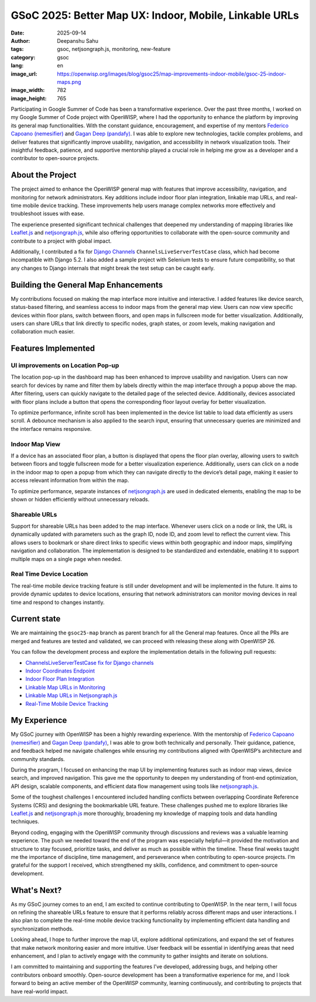 GSoC 2025: Better Map UX: Indoor, Mobile, Linkable URLs
=======================================================

:date: 2025-09-14
:author: Deepanshu Sahu
:tags: gsoc, netjsongraph.js, monitoring, new-feature
:category: gsoc
:lang: en
:image_url: https://openwisp.org/images/blog/gsoc25/map-improvements-indoor-mobile/gsoc-25-indoor-maps.png
:image_width: 782
:image_height: 765

.. image:: {static}/images/blog/gsoc25/map-improvements-indoor-mobile/gsoc-25-indoor-maps.png
    :alt: Google Summer of Code, Better Map UX: Indoor, Mobile, Linkable URLs
    :align: center

Participating in Google Summer of Code has been a transformative
experience. Over the past three months, I worked on my Google Summer of
Code project with OpenWISP, where I had the opportunity to enhance the
platform by improving its general map functionalities. With the constant
guidance, encouragement, and expertise of my mentors `Federico Capoano
(nemesifier) <https://github.com/nemesifier>`_ and `Gagan Deep (pandafy)
<https://github.com/pandafy>`_. I was able to explore new technologies,
tackle complex problems, and deliver features that significantly improve
usability, navigation, and accessibility in network visualization tools.
Their insightful feedback, patience, and supportive mentorship played a
crucial role in helping me grow as a developer and a contributor to
open-source projects.

About the Project
-----------------

.. raw:: html

    <iframe width="560" height="315"
            style="width:100%; height:700px;"
            src="https://www.youtube.com/embed/jFlQg64aZAk?si=DL1Ku7l5kfq4lact&vq=hd1080&autoplay=1"
            title="YouTube video player"
            frameborder="0"
            allow="accelerometer; autoplay; clipboard-write; encrypted-media; gyroscope; picture-in-picture; web-share"
            referrerpolicy="strict-origin-when-cross-origin"
            allowfullscreen>
    </iframe>

The project aimed to enhance the OpenWISP general map with features that
improve accessibility, navigation, and monitoring for network
administrators. Key additions include indoor floor plan integration,
linkable map URLs, and real-time mobile device tracking. These
improvements help users manage complex networks more effectively and
troubleshoot issues with ease.

The experience presented significant technical challenges that deepened my
understanding of mapping libraries like `Leaflet.js
<https://github.com/Leaflet/Leaflet>`_ and `netjsongraph.js
<https://github.com/openwisp/netjsongraph.js>`_, while also offering
opportunities to collaborate with the open-source community and contribute
to a project with global impact.

Additionally, I contributed a fix for `Django Channels
<https://github.com/django/channels>`_ ``ChannelsLiveServerTestCase``
class, which had become incompatible with Django 5.2. I also added a
sample project with Selenium tests to ensure future compatibility, so that
any changes to Django internals that might break the test setup can be
caught early.

Building the General Map Enhancements
-------------------------------------

My contributions focused on making the map interface more intuitive and
interactive. I added features like device search, status-based filtering,
and seamless access to indoor maps from the general map view. Users can
now view specific devices within floor plans, switch between floors, and
open maps in fullscreen mode for better visualization. Additionally, users
can share URLs that link directly to specific nodes, graph states, or zoom
levels, making navigation and collaboration much easier.

.. image:: {static}/images/blog/gsoc25/map-improvements-indoor-mobile/before-after-ui-view.png
    :alt: Improved Dashboard Map UI before and after in OpenWISP

Features Implemented
--------------------

UI improvements on Location Pop-up
~~~~~~~~~~~~~~~~~~~~~~~~~~~~~~~~~~

.. image:: {static}/images/blog/gsoc25/map-improvements-indoor-mobile/improved-popup-ui-feature.gif
    :alt: Improved Dashboard Map UI Location Pop-up in OpenWISP

The location pop-up in the dashboard map has been enhanced to improve
usability and navigation. Users can now search for devices by name and
filter them by labels directly within the map interface through a popup
above the map. After filtering, users can quickly navigate to the detailed
page of the selected device. Additionally, devices associated with floor
plans include a button that opens the corresponding floor layout overlay
for better visualization.

To optimize performance, infinite scroll has been implemented in the
device list table to load data efficiently as users scroll. A debounce
mechanism is also applied to the search input, ensuring that unnecessary
queries are minimized and the interface remains responsive.

Indoor Map View
~~~~~~~~~~~~~~~

.. image:: {static}/images/blog/gsoc25/map-improvements-indoor-mobile/indoor-map-view.gif
    :alt: Indoor Map view in OpenWISP

If a device has an associated floor plan, a button is displayed that opens
the floor plan overlay, allowing users to switch between floors and toggle
fullscreen mode for a better visualization experience. Additionally, users
can click on a node in the indoor map to open a popup from which they can
navigate directly to the device’s detail page, making it easier to access
relevant information from within the map.

To optimize performance, separate instances of `netjsongraph.js
<https://github.com/openwisp/netjsongraph.js>`_ are used in dedicated
elements, enabling the map to be shown or hidden efficiently without
unnecessary reloads.

Shareable URLs
~~~~~~~~~~~~~~

.. image:: {static}/images/blog/gsoc25/map-improvements-indoor-mobile/shareable-urls.gif
    :alt: Shareable URLs Feature in OpenWISP

Support for shareable URLs has been added to the map interface. Whenever
users click on a node or link, the URL is dynamically updated with
parameters such as the graph ID, node ID, and zoom level to reflect the
current view. This allows users to bookmark or share direct links to
specific views within both geographic and indoor maps, simplifying
navigation and collaboration. The implementation is designed to be
standardized and extendable, enabling it to support multiple maps on a
single page when needed.

Real Time Device Location
~~~~~~~~~~~~~~~~~~~~~~~~~

The real-time mobile device tracking feature is still under development
and will be implemented in the future. It aims to provide dynamic updates
to device locations, ensuring that network administrators can monitor
moving devices in real time and respond to changes instantly.

Current state
-------------

We are maintaining the ``gsoc25-map`` branch as parent branch for all the
General map features. Once all the PRs are merged and features are tested
and validated, we can proceed with releasing these along with OpenWISP 26.

You can follow the development process and explore the implementation
details in the following pull requests:

- `ChannelsLiveServerTestCase fix for Django channels
  <https://github.com/django/channels/pull/2172>`_
- `Indoor Coordinates Endpoint
  <https://github.com/openwisp/openwisp-controller/pull/976>`_
- `Indoor Floor Plan Integration
  <https://github.com/openwisp/openwisp-monitoring/pull/688>`_
- `Linkable Map URLs in Monitoring
  <https://github.com/openwisp/openwisp-monitoring/pull/703>`_
- `Linkable Map URLs in Netjsongraph.js
  <https://github.com/openwisp/netjsongraph.js/pull/417>`_
- `Real-Time Mobile Device Tracking
  <https://github.com/openwisp/openwisp-monitoring/issues/563>`_

My Experience
-------------

My GSoC journey with OpenWISP has been a highly rewarding experience. With
the mentorship of `Federico Capoano (nemesifier)
<https://github.com/nemesifier>`_ and `Gagan Deep (pandafy)
<https://github.com/pandafy>`_, I was able to grow both technically and
personally. Their guidance, patience, and feedback helped me navigate
challenges while ensuring my contributions aligned with OpenWISP’s
architecture and community standards.

During the program, I focused on enhancing the map UI by implementing
features such as indoor map views, device search, and improved navigation.
This gave me the opportunity to deepen my understanding of front-end
optimization, API design, scalable components, and efficient data flow
management using tools like `netjsongraph.js
<https://github.com/openwisp/netjsongraph.js>`_.

Some of the toughest challenges I encountered included handling conflicts
between overlapping Coordinate Reference Systems (CRS) and designing the
bookmarkable URL feature. These challenges pushed me to explore libraries
like `Leaflet.js <https://github.com/Leaflet/Leaflet>`_ and
`netjsongraph.js <https://github.com/openwisp/netjsongraph.js>`_ more
thoroughly, broadening my knowledge of mapping tools and data handling
techniques.

Beyond coding, engaging with the OpenWISP community through discussions
and reviews was a valuable learning experience. The push we needed toward
the end of the program was especially helpful—it provided the motivation
and structure to stay focused, prioritize tasks, and deliver as much as
possible within the timeline. These final weeks taught me the importance
of discipline, time management, and perseverance when contributing to
open-source projects. I’m grateful for the support I received, which
strengthened my skills, confidence, and commitment to open-source
development.

What's Next?
------------

As my GSoC journey comes to an end, I am excited to continue contributing
to OpenWISP. In the near term, I will focus on refining the shareable URLs
feature to ensure that it performs reliably across different maps and user
interactions. I also plan to complete the real-time mobile device tracking
functionality by implementing efficient data handling and synchronization
methods.

Looking ahead, I hope to further improve the map UI, explore additional
optimizations, and expand the set of features that make network monitoring
easier and more intuitive. User feedback will be essential in identifying
areas that need enhancement, and I plan to actively engage with the
community to gather insights and iterate on solutions.

I am committed to maintaining and supporting the features I’ve developed,
addressing bugs, and helping other contributors onboard smoothly.
Open-source development has been a transformative experience for me, and I
look forward to being an active member of the OpenWISP community, learning
continuously, and contributing to projects that have real-world impact.
